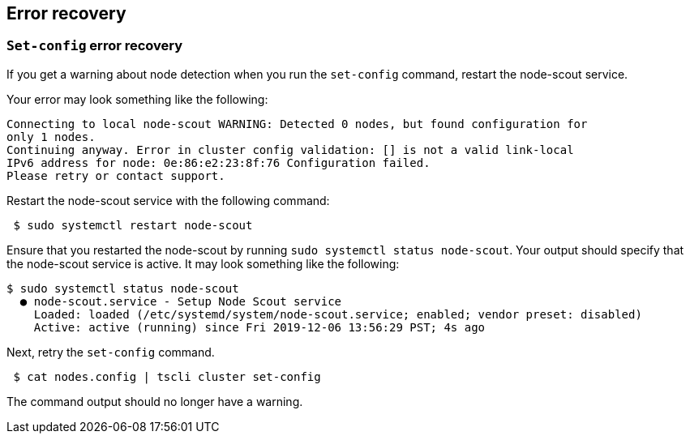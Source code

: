 [#set-config-error-recovery]
== Error recovery

=== `Set-config` error recovery

If you get a warning about node detection when you run the `set-config` command, restart the node-scout service.

Your error may look something like the following:

----
Connecting to local node-scout WARNING: Detected 0 nodes, but found configuration for
only 1 nodes.
Continuing anyway. Error in cluster config validation: [] is not a valid link-local
IPv6 address for node: 0e:86:e2:23:8f:76 Configuration failed.
Please retry or contact support.
----

Restart the node-scout service with the following command:
[source,console]
----
 $ sudo systemctl restart node-scout
----

Ensure that you restarted the node-scout by running `sudo systemctl status node-scout`.
Your output should specify that the node-scout service is active.
It may look something like the following:

 $ sudo systemctl status node-scout
   ● node-scout.service - Setup Node Scout service
     Loaded: loaded (/etc/systemd/system/node-scout.service; enabled; vendor preset: disabled)
     Active: active (running) since Fri 2019-12-06 13:56:29 PST; 4s ago

Next, retry the `set-config` command.

[source,console]
----
 $ cat nodes.config | tscli cluster set-config
----

The command output should no longer have a warning.
